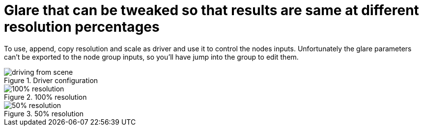 = Glare that can be tweaked so that results are same at different resolution percentages

To use, append, copy resolution and scale as driver and use it to control the nodes inputs.
Unfortunately the glare parameters can't be exported to the node group inputs, so you'll have jump into the group to edit them.

.Driver configuration
image::2020-09-02-043840_611x475_scrot.png[driving from scene]

.100% resolution
image::slot-1.png[100% resolution]

.50% resolution
image::slot-2.png[50% resolution]
